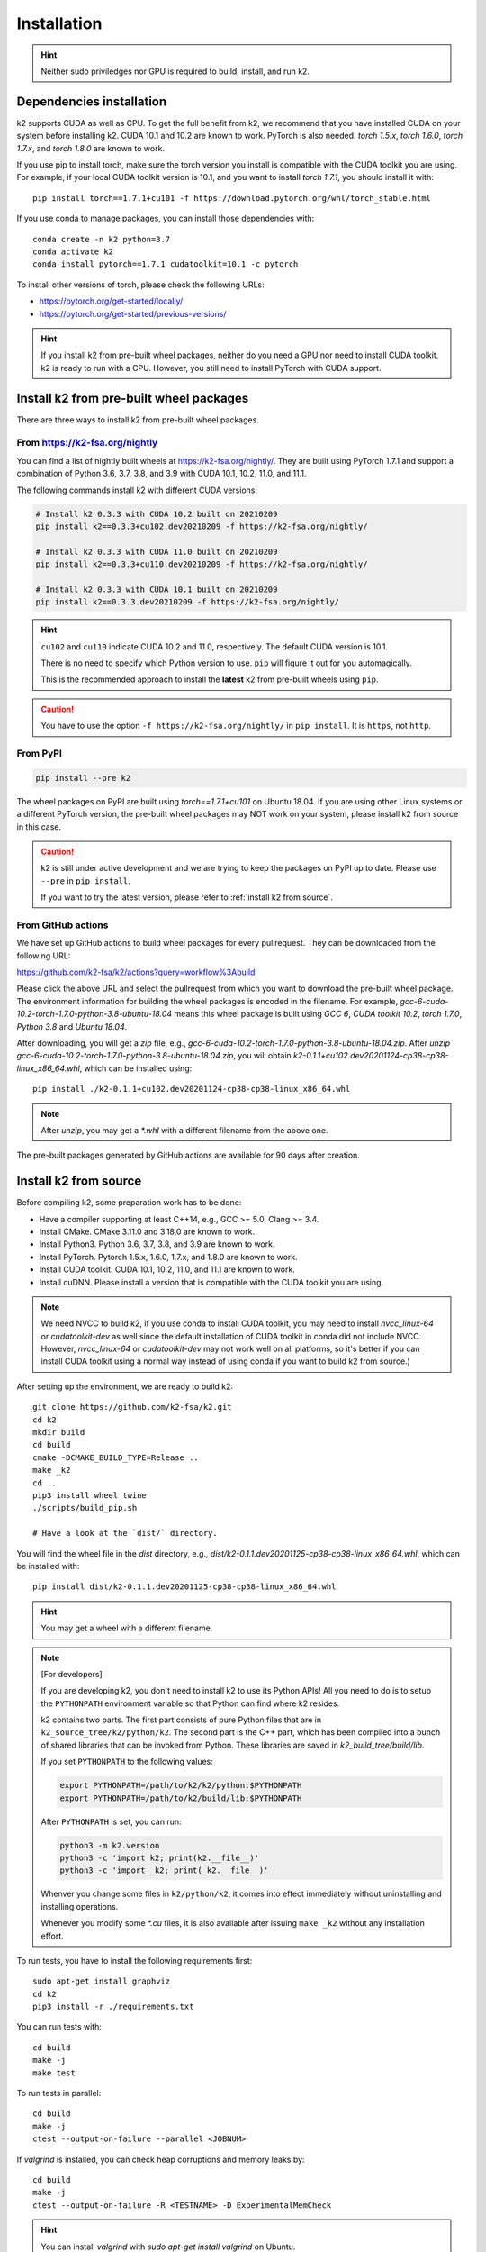 
Installation
============

.. HINT::

  Neither sudo priviledges nor GPU is required to build, install, and run k2.

Dependencies installation
-------------------------

k2 supports CUDA as well as CPU. To get the full benefit from k2,
we recommend that you have installed CUDA on your system before
installing k2. CUDA 10.1 and 10.2 are known to work. PyTorch
is also needed. `torch 1.5.x`, `torch 1.6.0`, `torch 1.7.x`, and
`torch 1.8.0` are known to work.

If you use pip to install torch, make sure the torch version
you install is compatible with the CUDA toolkit you are using.
For example, if your local CUDA toolkit version is 10.1, and
you want to install `torch 1.7.1`, you should install it with::

  pip install torch==1.7.1+cu101 -f https://download.pytorch.org/whl/torch_stable.html

If you use conda to manage packages, you can install those
dependencies with::

  conda create -n k2 python=3.7
  conda activate k2
  conda install pytorch==1.7.1 cudatoolkit=10.1 -c pytorch

To install other versions of torch, please check the following URLs:

- `<https://pytorch.org/get-started/locally/>`_

- `<https://pytorch.org/get-started/previous-versions/>`_

.. HINT::

    If you install k2 from pre-built wheel packages, neither do you need
    a GPU nor need to install CUDA toolkit. k2 is ready to run with a CPU.
    However, you still need to install PyTorch with CUDA support.


Install k2 from pre-built wheel packages
----------------------------------------

There are three ways to install k2 from pre-built wheel packages.

From `<https://k2-fsa.org/nightly>`_
~~~~~~~~~~~~~~~~~~~~~~~~~~~~~~~~~~~~

You can find a list of nightly built wheels at `<https://k2-fsa.org/nightly/>`_.
They are built using PyTorch 1.7.1 and support a combination of Python 3.6,
3.7, 3.8, and 3.9 with CUDA 10.1, 10.2, 11.0, and 11.1.

The following commands install k2 with different CUDA versions:

.. code-block:: bash

  # Install k2 0.3.3 with CUDA 10.2 built on 20210209
  pip install k2==0.3.3+cu102.dev20210209 -f https://k2-fsa.org/nightly/

  # Install k2 0.3.3 with CUDA 11.0 built on 20210209
  pip install k2==0.3.3+cu110.dev20210209 -f https://k2-fsa.org/nightly/

  # Install k2 0.3.3 with CUDA 10.1 built on 20210209
  pip install k2==0.3.3.dev20210209 -f https://k2-fsa.org/nightly/

.. HINT::

  ``cu102`` and ``cu110`` indicate CUDA 10.2 and 11.0, respectively.
  The default CUDA version is 10.1.

  There is no need to specify which Python version to use. ``pip``
  will figure it out for you automagically.

  This is the recommended approach to install the **latest** k2 from 
  pre-built wheels using ``pip``.

.. CAUTION::

  You have to use the option ``-f https://k2-fsa.org/nightly/``
  in ``pip install``. It is ``https``, not ``http``.

From PyPI
~~~~~~~~~

.. code-block::

  pip install --pre k2

The wheel packages on PyPI are built using `torch==1.7.1+cu101` on Ubuntu 18.04.
If you are using other Linux systems or a different PyTorch version,
the pre-built wheel packages may NOT work on your system, please install
k2 from source in this case.

.. CAUTION::

    k2 is still under active development and we are trying to keep
    the packages on PyPI up to date. Please use ``--pre`` in ``pip install``.

    If you want to try the latest version, please refer to
    :ref:`install k2 from source`.

From GitHub actions
~~~~~~~~~~~~~~~~~~~

We have set up GitHub actions to build wheel packages for every pullrequest.
They can be downloaded from the following URL:

`<https://github.com/k2-fsa/k2/actions?query=workflow%3Abuild>`_

Please click the above URL and select the pullrequest from which you
want to download the pre-built wheel package. The environment information
for building the wheel packages is encoded in the filename. For example,
`gcc-6-cuda-10.2-torch-1.7.0-python-3.8-ubuntu-18.04` means this wheel
package is built using `GCC 6`, `CUDA toolkit 10.2`, `torch 1.7.0`,
`Python 3.8` and `Ubuntu 18.04`.

After downloading, you will get a `zip` file, e.g.,
`gcc-6-cuda-10.2-torch-1.7.0-python-3.8-ubuntu-18.04.zip`.
After `unzip gcc-6-cuda-10.2-torch-1.7.0-python-3.8-ubuntu-18.04.zip`,
you will obtain `k2-0.1.1+cu102.dev20201124-cp38-cp38-linux_x86_64.whl`,
which can be installed using::

  pip install ./k2-0.1.1+cu102.dev20201124-cp38-cp38-linux_x86_64.whl

.. NOTE::

  After `unzip`, you may get a `*.whl` with a different filename from
  the above one.

The pre-built packages generated by GitHub actions are available for 90 days
after creation.

.. _install k2 from source:

Install k2 from source
----------------------

Before compiling k2, some preparation work has to be done:

- Have a compiler supporting at least C++14, e.g., GCC >= 5.0, Clang >= 3.4.
- Install CMake. CMake 3.11.0 and 3.18.0 are known to work.
- Install Python3. Python 3.6, 3.7, 3.8, and 3.9 are known to work.
- Install PyTorch. Pytorch 1.5.x, 1.6.0, 1.7.x, and 1.8.0 are known to work.
- Install CUDA toolkit. CUDA 10.1, 10.2, 11.0, and 11.1 are known to work.
- Install cuDNN. Please install a version that is compatible with the
  CUDA toolkit you are using.

.. NOTE::

  We need NVCC to build k2, if you use conda to install CUDA toolkit,
  you may need to install `nvcc_linux-64` or `cudatoolkit-dev` as well since the
  default installation of CUDA toolkit in conda did not include NVCC.
  However, `nvcc_linux-64` or `cudatoolkit-dev` may not work well on all platforms,
  so it's better if you can install CUDA toolkit using a normal way instead of
  using conda if you want to build k2 from source.)

After setting up the environment, we are ready to build k2::

  git clone https://github.com/k2-fsa/k2.git
  cd k2
  mkdir build
  cd build
  cmake -DCMAKE_BUILD_TYPE=Release ..
  make _k2
  cd ..
  pip3 install wheel twine
  ./scripts/build_pip.sh

  # Have a look at the `dist/` directory.

You will find the wheel file in the `dist` directory, e.g.,
`dist/k2-0.1.1.dev20201125-cp38-cp38-linux_x86_64.whl`, which
can be installed with::

  pip install dist/k2-0.1.1.dev20201125-cp38-cp38-linux_x86_64.whl

.. HINT::

  You may get a wheel with a different filename.

.. Note::

  [For developers]

  If you are developing k2, you don't need to install k2 to use its Python APIs!
  All you need to do is to setup the ``PYTHONPATH`` environment variable so that
  Python can find where k2 resides.

  k2 contains two parts. The first part consists of pure Python files that are in
  ``k2_source_tree/k2/python/k2``. The second part is the C++ part, which has been
  compiled into a bunch of shared libraries that can be invoked from Python. These
  libraries are saved in `k2_build_tree/build/lib`.

  If you set ``PYTHONPATH`` to the following values:

  .. code-block::

    export PYTHONPATH=/path/to/k2/k2/python:$PYTHONPATH
    export PYTHONPATH=/path/to/k2/build/lib:$PYTHONPATH

  After ``PYTHONPATH`` is set, you can run:

  .. code-block::

    python3 -m k2.version
    python3 -c 'import k2; print(k2.__file__)'
    python3 -c 'import _k2; print(_k2.__file__)'

  Whenver you change some files in ``k2/python/k2``, it comes into effect immediately
  without uninstalling and installing operations.

  Whenever you modify some `*.cu` files, it is also available after issuing ``make _k2``
  without any installation effort.


To run tests, you have to install the following requirements first::

  sudo apt-get install graphviz
  cd k2
  pip3 install -r ./requirements.txt

You can run tests with::

  cd build
  make -j
  make test

To run tests in parallel::

  cd build
  make -j
  ctest --output-on-failure --parallel <JOBNUM>

If `valgrind` is installed, you can check heap corruptions and memory leaks by::

  cd build
  make -j
  ctest --output-on-failure -R <TESTNAME> -D ExperimentalMemCheck

.. HINT::

  You can install `valgrind` with `sudo apt-get install valgrind`
  on Ubuntu.

Reporting issues
----------------

If you encounter any errors while using k2 after installation, please
create an issue `on GitHub <https://github.com/k2-fsa/k2/issues/new>`_
and tell us your current environment by posting the output of the following
two commands::

  python3 -m k2.version
  python3 -m torch.utils.collect_env
